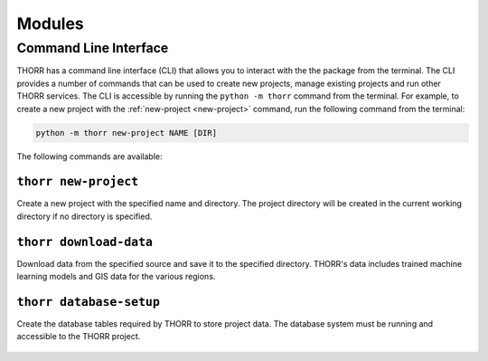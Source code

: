 Modules
=======

Command Line Interface
----------------------
THORR has a command line interface (CLI) that allows you to interact with the the package from the terminal. The CLI provides a number of commands that can be used to create new projects, manage existing projects and run other THORR services. The CLI is accessible by running the ``python -m thorr`` command from the terminal. For example, to create a new project with the :ref:`new-project <new-project>` command, run the following command from the terminal:

.. code-block:: bash

    python -m thorr new-project NAME [DIR]

The following commands are available:

.. _new-project:
``thorr new-project``
~~~~~~~~~~~~~~~~~~~~~~~~
Create a new project with the specified name and directory. The project directory will be created in the current working directory if no directory is specified.

    .. program-output:: python -m thorr new-project --help

.. _download-data:
``thorr download-data``
~~~~~~~~~~~~~~~~~~~~~~~
Download data from the specified source and save it to the specified directory. THORR's data includes trained machine learning models and GIS data for the various regions.

    .. program-output:: python -m thorr get-thorr-data --help

.. _database-setup:
``thorr database-setup``
~~~~~~~~~~~~~~~~~~~~~~~~
Create the database tables required by THORR to store project data. The database system must be running and accessible to the THORR project.

    .. program-output:: python -m thorr database-setup --help


.. Satellite Data Retrieval
.. ------------------------

.. Machine Learning
.. ----------------

.. Database Management
.. -------------------

.. Data Preprocessing
.. ------------------


